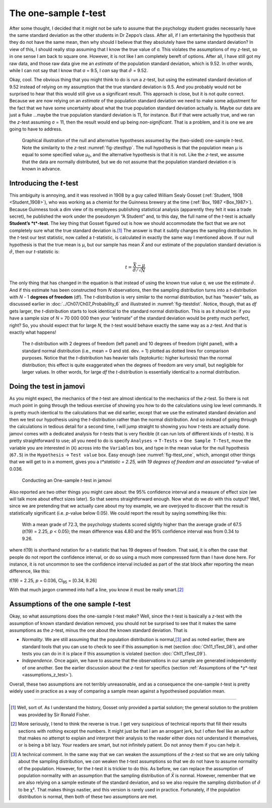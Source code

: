 .. sectionauthor:: `Danielle J. Navarro <https://djnavarro.net/>`_ and `David R. Foxcroft <https://www.davidfoxcroft.com/>`_

The one-sample *t*-test
-----------------------

After some thought, I decided that it might not be safe to assume that
the psychology student grades necessarily have the same standard
deviation as the other students in Dr Zeppo’s class. After all, if I am
entertaining the hypothesis that they do not have the same mean, then why
should I believe that they absolutely have the same standard deviation?
In view of this, I should really stop assuming that I know the true
value of σ. This violates the assumptions of my
*z*-test, so in one sense I am back to square one. However, it is
not like I am completely bereft of options. After all, I have still got my
raw data, and those raw data give me an *estimate* of the population
standard deviation, which is 9.52. In other words, while I can not say
that I know that σ = 9.5, I *can* say that
:math:`\hat\sigma` = 9.52.

Okay, cool. The obvious thing that you might think to do is run a
*z*-test, but using the estimated standard deviation of 9.52
instead of relying on my assumption that the true standard deviation is
9.5. And you probably would not be surprised to hear that this would
still give us a significant result. This approach is close, but it is not
*quite* correct. Because we are now relying on an *estimate* of the
population standard deviation we need to make some adjustment for the
fact that we have some uncertainty about what the true population
standard deviation actually is. Maybe our data are just a fluke …maybe
the true population standard deviation is 11, for instance. But if that
were actually true, and we ran the *z*-test assuming σ = 11, then the result
would end up being *non-significant*. That is a problem, and it is one we are
going to have to address.

.. ----------------------------------------------------------------------------

.. figure:: ../_images/lsj_oneSampleTTestHyp.*
   :alt: Illustration: Null and alternative hypotheses by the one-sample *t*-test
   :name: fig-ttesthyp_onesample

   Graphical illustration of the null and alternative hypotheses assumed by the
   (two-sided) one-sample *t*-test. Note the similarity to the *z*-test 
   :numref:`fig-ztesthyp`. The null hypothesis is that the population mean μ is
   equal to some specified value μ\ :sub:`0`\, and the alternative hypothesis
   is that it is not. Like the *z*-test, we assume that the data are normally
   distributed, but we do not assume that the population standard deviation σ
   is known in advance.
   
.. ----------------------------------------------------------------------------

Introducing the *t*-test
~~~~~~~~~~~~~~~~~~~~~~~~~~~~~~

This ambiguity is annoying, and it was resolved in 1908 by a guy called William
Sealy Gosset (:ref:`Student, 1908 <Student_1908>`), who was working as a
chemist for the Guinness brewery at the time (:ref:`Box, 1987 <Box_1987>`).
Because Guinness took a dim view of its employees publishing statistical
analysis (apparently they felt it was a trade secret), he published the work
under the pseudonym “A Student” and, to this day, the full name of the *t*-test
is actually **Student’s *t*-test**. The key thing that Gosset figured out is
how we should accommodate the fact that we are not completely sure what the true
standard deviation is.\ [#]_ The answer is that it subtly changes the sampling
distribution. In the *t*-test our test statistic, now called a *t*-statistic,
is calculated in exactly the same way I mentioned above. If our null hypothesis
is that the true mean is µ, but our sample has mean *X̄* and our estimate of the
population standard deviation is :math:`\hat{\sigma}`, then our *t*-statistic is:

.. math:: t = \frac{\bar{X} - \mu}{\hat{\sigma}/\sqrt{N} }

The only thing that has changed in the equation is that instead of using the
known true value σ, we use the estimate :math:`\hat{\sigma}`. And if this
estimate has been constructed from *N* observations, then the sampling 
distribution turns into a *t*-distribution with *N* - 1 **degrees of freedom**
(df). The *t*-distribution is very similar to the normal distribution, but has
“heavier” tails, as discussed earlier in :doc:`../Ch07/Ch07_Probability_6` and
illustrated in :numref:`fig-ttestdist`. Notice, though, that as *df* gets
larger, the *t*-distribution starts to look identical to the standard normal
distribution. This is as it should be: if you have a sample size of *N* =
70 000 000 then your “estimate” of the standard deviation would be pretty much
perfect, right? So, you should expect that for large *N*, the *t*-test would
behave exactly the same way as a *z*-test. And that is exactly what happens!

.. ----------------------------------------------------------------------------

.. figure:: ../_images/lsj_tdist_3.*
   :alt: *t*-distribution with *df* = 2 and *df* = 10
   :name: fig-ttestdist

   The *t*-distribution with 2 degrees of freedom (left panel) and 10 degrees
   of freedom (right panel), with a standard normal distribution (i.e., mean =
   0 and std. dev. = 1) plotted as dotted lines for comparison purposes. Notice
   that the *t*-distribution has heavier tails (leptokurtic: higher kurtosis)
   than the normal distribution; this effect is quite exaggerated when the
   degrees of freedom are very small, but negligible for larger values. In
   other words, for large *df* the *t*-distribution is essentially identical to a
   normal distribution.
   
.. ----------------------------------------------------------------------------

Doing the test in jamovi
~~~~~~~~~~~~~~~~~~~~~~~~

As you might expect, the mechanics of the *t*-test are almost identical to the
mechanics of the *z*-test. So there is not much point in going through the
tedious exercise of showing you how to do the calculations using low level
commands. It is pretty much identical to the calculations that we did earlier,
except that we use the estimated standard deviation and then we test our
hypothesis using the *t*-distribution rather than the normal distribution. And
so instead of going through the calculations in tedious detail for a second
time, I will jump straight to showing you how *t*-tests are actually done.
jamovi comes with a dedicated analysis for *t*-tests that is very flexible (it
can run lots of different kinds of *t*-tests). It is pretty straightforward to
use; all you need to do is specify ``Analyses`` → ``T-Tests`` → ``One Sample
T-Test``, move the variable you are interested in (``X``) across into the
``Variables`` box, and type in the mean value for the null hypothesis
(``67.5``) in the ``Hypothesis`` → ``Test value`` box. Easy enough (see
:numref:`fig-ttest_one`, which, amongst other things that we will get to in a
moment, gives you a *t*statistic = 2.25, with 19 degrees of freedom and an
associated *p*-value of 0.036.

.. ----------------------------------------------------------------------------

.. figure:: ../_images/lsj_ttest_one.*
   :alt: Conducting an One-sample *t*-test in jamovi
   :name: fig-ttest_one

   Conducting an One-sample *t*-test in jamovi
   
.. ----------------------------------------------------------------------------

Also reported are two other things you might care about: the 95\%
confidence interval and a measure of effect size (we will talk more about
effect sizes later). So that seems straightforward enough. Now what do
we *do* with this output? Well, since we are pretending that we actually
care about my toy example, we are overjoyed to discover that the result
is statistically significant (i.e. *p*-value below 0.05). We could
report the result by saying something like this:

   With a mean grade of 72.3, the psychology students scored slightly
   higher than the average grade of 67.5 (*t*\(19) = 2.25, *p* < 0.05);
   the mean difference was 4.80 and the 95\% confidence interval was from
   0.34 to 9.26.

where *t*\(19) is shorthand notation for a *t*-statistic that
has 19 degrees of freedom. That said, it is often the case that people
do not report the confidence interval, or do so using a much more
compressed form than I have done here. For instance, it is not uncommon to
see the confidence interval included as part of the stat block after
reporting the mean difference, like this:

|  *t*\(19) = 2.25, *p* = 0.036, CI\ :sub:`95` = [0.34, 9.26]

With that much jargon crammed into half a line, you know it must be
really smart.\ [#]_

.. _assumptions_one_sample_t_test:

Assumptions of the one sample *t*-test
~~~~~~~~~~~~~~~~~~~~~~~~~~~~~~~~~~~~~~

Okay, so what assumptions does the one-sample *t*-test make? Well,
since the *t*-test is basically a *z*-test with the
assumption of known standard deviation removed, you should not be
surprised to see that it makes the same assumptions as the
*z*-test, minus the one about the known standard deviation. That
is

-  *Normality*. We are still assuming that the population distribution is
   normal,\ [#]_ and as noted earlier, there are standard tools that you can
   use to check to see if this assumption is met (section
   :doc:`Ch11_tTest_08`), and other tests you can do in it is place if this
   assumption is violated (section :doc:`Ch11_tTest_09`).

-  *Independence*. Once again, we have to assume that the observations in our
   sample are generated independently of one another. See the earlier
   discussion about the *z*-test for specifics (section :ref:`Assumptions of
   the *z*-test <assumptions_z_test>`).

Overall, these two assumptions are not terribly unreasonable, and as a
consequence the one-sample *t*-test is pretty widely used in
practice as a way of comparing a sample mean against a hypothesised
population mean.

------

.. [#]
   Well, sort of. As I understand the history, Gosset only provided a partial
   solution; the general solution to the problem was provided by Sir Ronald
   Fisher.

.. [#]
   More seriously, I tend to think the reverse is true. I get very suspicious
   of technical reports that fill their results sections with nothing except
   the numbers. It might just be that I am an arrogant jerk, but I often feel
   like an author that makes no attempt to explain and interpret their analysis
   to the reader either does not understand it themselves, or is being a bit
   lazy. Your readers are smart, but not infinitely patient. Do not annoy them
   if you can help it.

.. [#]
   A technical comment. In the same way that we can weaken the assumptions of
   the *z*-test so that we are only talking about the sampling distribution, we
   *can* weaken the *t*-test assumptions so that we do not have to assume
   normality of the population. However, for the *t*-test it is trickier to do
   this. As before, we can replace the assumption of population normality with
   an assumption that the sampling distribution of *X̄* is normal. However,
   remember that we are also relying on a sample estimate of the standard
   deviation, and so we also require the sampling distribution of
   :math:`\hat{\sigma}` to be χ². That makes things nastier, and this version
   is rarely used in practice. Fortunately, if the population distribution is
   normal, then both of these two assumptions are met.
